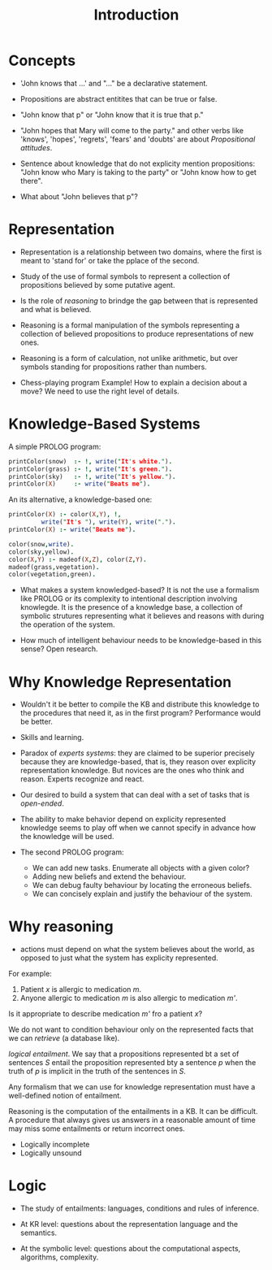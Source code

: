 #+Title: Introduction

* Concepts 

- 'John knows that ...' and "..." be a declarative statement.

- Propositions are abstract entitites that can be true or false.

- "John know that p" or "John know that it is true that p."

- "John hopes that Mary will come to the party." and other verbs like
  'knows', 'hopes', 'regrets', 'fears' and 'doubts' are about
  /Propositional attitudes/.

- Sentence about knowledge that do not explicity mention propositions:
  "John know who Mary is taking to the party" or "John know how to get
  there".

- What about "John believes that p"?

* Representation

- Representation is a relationship between two domains, where the
  first is meant to 'stand for' or take the pplace of the second.

- Study of the use of formal symbols to represent a collection of
  propositions believed by some putative agent.

- Is the role of /reasoning/ to brindge the gap between that is
  represented and what is believed.

- Reasoning is a formal manipulation of the symbols representing a
  collection of believed propositions to produce representations of
  new ones.

- Reasoning is a form of calculation, not unlike arithmetic, but over
  symbols standing for propositions rather than numbers.

- Chess-playing program Example! How to explain a decision about a
  move? We need to use the right level of details.

* Knowledge-Based Systems

A simple PROLOG program:

#+BEGIN_SRC prolog
  printColor(snow)  :- !, write("It's white.").
  printColor(grass) :- !, write("It's green.").
  printColor(sky)   :- !, write("It's yellow.").
  printColor(X)     :- write("Beats me").
#+END_SRC

An its alternative, a knowledge-based one:

#+BEGIN_SRC prolog
  printColor(X) :- color(X,Y), !,
		   write("It's "), write(Y), write(".").
  printColor(X) :- write("Beats me").

  color(snow,write).
  color(sky,yellow).
  color(X,Y) :- madeof(X,Z), color(Z,Y).
  madeof(grass,vegetation).
  color(vegetation,green).
#+END_SRC

- What makes a system knowledged-based? It is not the use a formalism
  like PROLOG or its complexity to intentional description involving
  knowlegde.  It is the presence of a knowledge base, a collection of
  symbolic strutures representing what it believes and reasons with
  during the operation of the system.

- How much of intelligent behaviour needs to be knowledge-based in
  this sense? Open research.

* Why Knowledge Representation

- Wouldn't it be better to compile the KB and distribute this
  knowledge to the procedures that need it, as in the first program?
  Performance would be better.

- Skills and learning.

- Paradox of /experts systems/: they are claimed to be superior
  precisely because they are knowledge-based, that is, they reason
  over explicity representation knowledge. But novices are the ones
  who think and reason. Experts recognize and react.

- Our desired to build a system that can deal with a set of tasks that
  is /open-ended/.

- The ability to make behavior depend on explicity represented
  knowledge seems to play off when we cannot specify in advance how
  the knowledge will be used.

- The second PROLOG program:

  - We can add new tasks. Enumerate all objects with a given color?
  - Adding new beliefs and extend the behaviour.
  - We can debug faulty behaviour by locating the erroneous beliefs.
  - We can concisely explain and justify the behaviour of the system.

* Why reasoning

- actions must depend on what the system believes about the world, as
  opposed to just what the system has explicity represented.

For example:

1. Patient /x/ is allergic to medication /m/.
2. Anyone allergic to medication /m/ is also allergic to medication
   /m'/.

Is it appropriate to describe medication /m'/ fro a patient /x/? 

We do not want to condition behaviour only on the represented facts
that we can /retrieve/ (a database like).

  /logical entailment/. We say that a propositions represented bt a
  set of sentences /S/ entail the proposition represented bty a
  sentence /p/ when the truth of /p/ is implicit in the truth of the
  sentences in /S/.

Any formalism that we can use for knowledge representation must have a
well-defined notion of entailment.

Reasoning is the computation of the entailments in a KB. It can be
difficult. A procedure that always gives us answers in a reasonable
amount of time may miss some entailments or return incorrect ones.

- Logically incomplete
- Logically unsound

* Logic

- The study of entailments: languages, conditions and rules of inference.

- At KR level: questions about the representation language and the
  semantics.

- At the symbolic level: questions about the computational aspects,
  algorithms, complexity.



